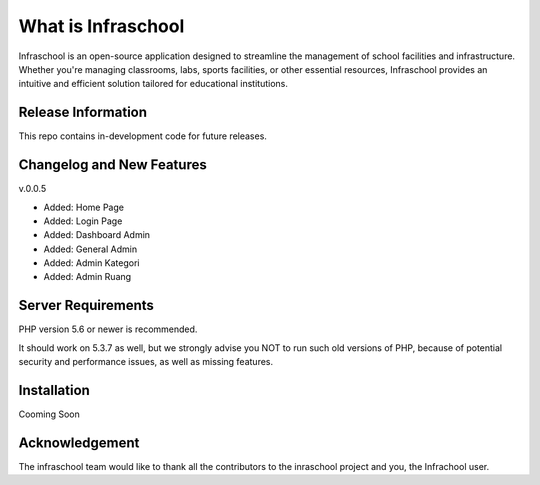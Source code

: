###################
What is Infraschool
###################

Infraschool is an open-source application designed to streamline the management of school facilities and infrastructure. Whether you're managing classrooms, labs, sports facilities, or other essential resources, Infraschool provides an intuitive and efficient solution tailored for educational institutions.

*******************
Release Information
*******************

This repo contains in-development code for future releases. 

**************************
Changelog and New Features
**************************

v.0.0.5

- Added: Home Page
- Added: Login Page
- Added: Dashboard Admin
- Added: General Admin
- Added: Admin Kategori
- Added: Admin Ruang

*******************
Server Requirements
*******************

PHP version 5.6 or newer is recommended.

It should work on 5.3.7 as well, but we strongly advise you NOT to run
such old versions of PHP, because of potential security and performance
issues, as well as missing features.

************
Installation
************

Cooming Soon


***************
Acknowledgement
***************

The infraschool team would like to thank all the
contributors to the inraschool project and you, the Infrachool user.
